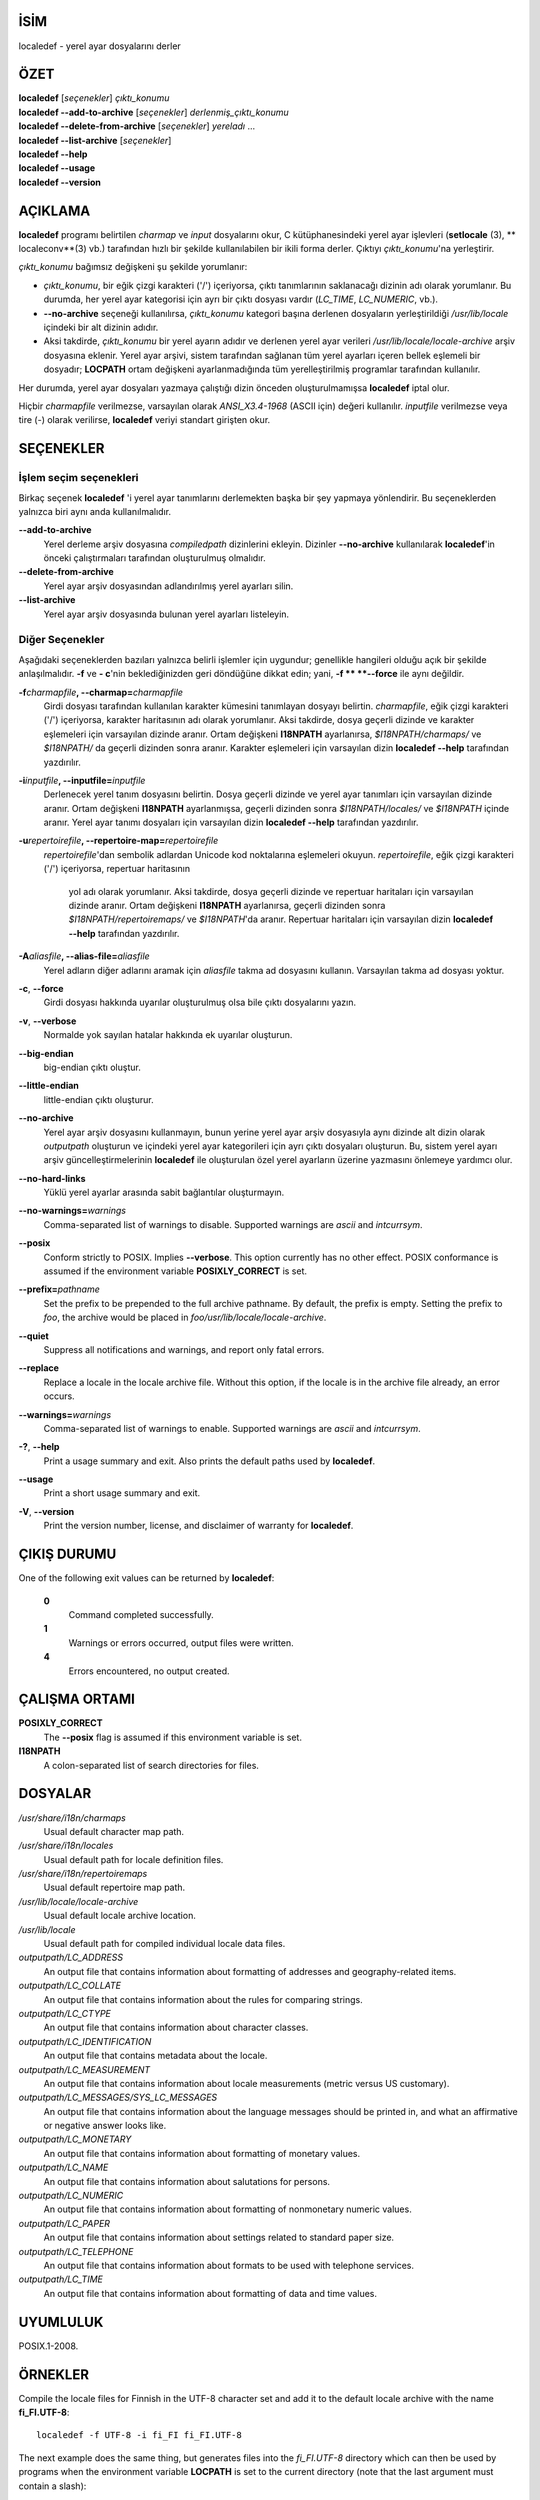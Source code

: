 İSİM
====

localedef - yerel ayar dosyalarını derler

ÖZET
====

| **localedef** [*seçenekler*] *çıktı_konumu*
| **localedef --add-to-archive** [*seçenekler*] *derlenmiş_çıktı_konumu*
| **localedef --delete-from-archive** [*seçenekler*] *yereladı* ...
| **localedef --list-archive** [*seçenekler*]
| **localedef --help**
| **localedef --usage**
| **localedef --version**

AÇIKLAMA
========

**localedef** programı belirtilen *charmap* ve *input* dosyalarını okur,
C kütüphanesindeki yerel ayar işlevleri (**setlocale** \ (3), ** localeconv**\ (3) vb.)
tarafından hızlı bir şekilde kullanılabilen bir ikili forma derler.
Çıktıyı *çıktı_konumu*'na yerleştirir.

*çıktı_konumu* bağımsız değişkeni şu şekilde yorumlanır:

-  *çıktı_konumu*, bir eğik çizgi karakteri ('/') içeriyorsa, çıktı
   tanımlarının saklanacağı dizinin adı olarak yorumlanır. Bu durumda,
   her yerel ayar kategorisi için ayrı bir çıktı dosyası vardır
   (*LC_TIME*, *LC_NUMERIC*, vb.).

-  **--no-archive** seçeneği kullanılırsa, *çıktı_konumu* kategori
   başına derlenen dosyaların yerleştirildiği */usr/lib/locale*
   içindeki bir alt dizinin adıdır.

-  Aksi takdirde, *çıktı_konumu* bir yerel ayarın adıdır ve
   derlenen yerel ayar verileri */usr/lib/locale/locale-archive*
   arşiv dosyasına eklenir. Yerel ayar arşivi, sistem tarafından
   sağlanan tüm yerel ayarları içeren bellek eşlemeli bir dosyadır;
   **LOCPATH** ortam değişkeni ayarlanmadığında tüm yerelleştirilmiş
   programlar tarafından kullanılır.

Her durumda, yerel ayar dosyaları yazmaya çalıştığı dizin önceden oluşturulmamışsa
**localedef** iptal olur.

Hiçbir *charmapfile* verilmezse, varsayılan olarak *ANSI_X3.4-1968* (ASCII için)
değeri kullanılır. *inputfile* verilmezse veya tire (-) olarak verilirse,
**localedef** veriyi standart girişten okur.

SEÇENEKLER
==========

İşlem seçim seçenekleri
-----------------------
Birkaç seçenek **localedef** 'i yerel ayar tanımlarını derlemekten başka bir şey
yapmaya yönlendirir. Bu seçeneklerden yalnızca biri aynı anda kullanılmalıdır.

**--add-to-archive**
   Yerel derleme arşiv dosyasına *compiledpath* dizinlerini ekleyin. Dizinler
   **--no-archive** kullanılarak **localedef**'in önceki çalıştırmaları
   tarafından oluşturulmuş olmalıdır.

**--delete-from-archive**
   Yerel ayar arşiv dosyasından adlandırılmış yerel ayarları silin.

**--list-archive**
   Yerel ayar arşiv dosyasında bulunan yerel ayarları listeleyin.

Diğer Seçenekler
----------------
Aşağıdaki seçeneklerden bazıları yalnızca belirli işlemler için uygundur;
genellikle hangileri olduğu açık bir şekilde anlaşılmalıdır.
**-f** ve **- c**'nin beklediğinizden geri döndüğüne dikkat edin;
yani, **-f ** **--force** ile aynı değildir.

**-f**\ *charmapfile*\ **, --charmap=**\ *charmapfile*
  Girdi dosyası tarafından kullanılan karakter kümesini tanımlayan dosyayı belirtin.
  *charmapfile*, eğik çizgi karakteri ('/') içeriyorsa, karakter haritasının adı
  olarak yorumlanır. Aksi takdirde, dosya geçerli dizinde ve karakter eşlemeleri
  için varsayılan dizinde aranır. Ortam değişkeni **I18NPATH** ayarlanırsa,
  *$I18NPATH/charmaps/* ve *$I18NPATH/* da geçerli dizinden sonra
  aranır. Karakter eşlemeleri için varsayılan dizin **localedef --help**
  tarafından yazdırılır.

**-i**\ *inputfile*\ **, --inputfile=**\ *inputfile*
   Derlenecek yerel tanım dosyasını belirtin. Dosya geçerli dizinde ve yerel ayar
   tanımları için varsayılan dizinde aranır. Ortam değişkeni **I18NPATH**
   ayarlanmışsa, geçerli dizinden sonra *$I18NPATH/locales/* ve *$I18NPATH*
   içinde aranır. Yerel ayar tanımı dosyaları için varsayılan dizin
   **localedef --help** tarafından yazdırılır.

**-u**\ *repertoirefile*\ **, --repertoire-map=**\ *repertoirefile*
   *repertoirefile*'dan sembolik adlardan Unicode kod noktalarına eşlemeleri okuyun.
   *repertoirefile*, eğik çizgi karakteri ('/') içeriyorsa, repertuar haritasının
    yol adı olarak yorumlanır. Aksi takdirde, dosya geçerli dizinde ve repertuar
    haritaları için varsayılan dizinde aranır. Ortam değişkeni **I18NPATH**
    ayarlanırsa, geçerli dizinden sonra *$I18NPATH/repertoiremaps/* ve *$I18NPATH*'da
    aranır. Repertuar haritaları için varsayılan dizin **localedef --help**
    tarafından yazdırılır.

**-A**\ *aliasfile*\ **, --alias-file=**\ *aliasfile*
   Yerel adların diğer adlarını aramak için *aliasfile*  takma ad dosyasını kullanın.
   Varsayılan takma ad dosyası yoktur.

**-c**, **--force**
   Girdi dosyası hakkında uyarılar oluşturulmuş olsa bile çıktı dosyalarını yazın.

**-v**, **--verbose**
   Normalde yok sayılan hatalar hakkında ek uyarılar oluşturun.

**--big-endian**
   big-endian çıktı oluştur.

**--little-endian**
   little-endian çıktı oluşturur.

**--no-archive**
   Yerel ayar arşiv dosyasını kullanmayın, bunun yerine yerel ayar arşiv
   dosyasıyla aynı dizinde alt dizin olarak *outputpath* oluşturun ve içindeki
   yerel ayar kategorileri için ayrı çıktı dosyaları oluşturun. Bu, sistem yerel
   ayarı arşiv güncelleştirmelerinin **localedef** ile oluşturulan özel yerel
   ayarların üzerine yazmasını önlemeye yardımcı olur.
     
**--no-hard-links**
   Yüklü yerel ayarlar arasında sabit bağlantılar oluşturmayın.

**--no-warnings=**\ *warnings*
   Comma-separated list of warnings to disable. Supported warnings are
   *ascii* and *intcurrsym*.

**--posix**
   Conform strictly to POSIX. Implies **--verbose**. This option
   currently has no other effect. POSIX conformance is assumed if the
   environment variable **POSIXLY_CORRECT** is set.

**--prefix=**\ *pathname*
   Set the prefix to be prepended to the full archive pathname. By
   default, the prefix is empty. Setting the prefix to *foo*, the
   archive would be placed in *foo/usr/lib/locale/locale-archive*.

**--quiet**
   Suppress all notifications and warnings, and report only fatal
   errors.

**--replace**
   Replace a locale in the locale archive file. Without this option, if
   the locale is in the archive file already, an error occurs.

**--warnings=**\ *warnings*
   Comma-separated list of warnings to enable. Supported warnings are
   *ascii* and *intcurrsym*.

**-?**, **--help**
   Print a usage summary and exit. Also prints the default paths used by
   **localedef**.

**--usage**
   Print a short usage summary and exit.

**-V**, **--version**
   Print the version number, license, and disclaimer of warranty for
   **localedef**.

ÇIKIŞ DURUMU
============

One of the following exit values can be returned by **localedef**:

   **0**
      Command completed successfully.

   **1**
      Warnings or errors occurred, output files were written.

   **4**
      Errors encountered, no output created.

ÇALIŞMA ORTAMI
==============

**POSIXLY_CORRECT**
   The **--posix** flag is assumed if this environment variable is set.

**I18NPATH**
   A colon-separated list of search directories for files.

DOSYALAR
========

*/usr/share/i18n/charmaps*
   Usual default character map path.

*/usr/share/i18n/locales*
   Usual default path for locale definition files.

*/usr/share/i18n/repertoiremaps*
   Usual default repertoire map path.

*/usr/lib/locale/locale-archive*
   Usual default locale archive location.

*/usr/lib/locale*
   Usual default path for compiled individual locale data files.

*outputpath/LC_ADDRESS*
   An output file that contains information about formatting of
   addresses and geography-related items.

*outputpath/LC_COLLATE*
   An output file that contains information about the rules for
   comparing strings.

*outputpath/LC_CTYPE*
   An output file that contains information about character classes.

*outputpath/LC_IDENTIFICATION*
   An output file that contains metadata about the locale.

*outputpath/LC_MEASUREMENT*
   An output file that contains information about locale measurements
   (metric versus US customary).

*outputpath/LC_MESSAGES/SYS_LC_MESSAGES*
   An output file that contains information about the language messages
   should be printed in, and what an affirmative or negative answer
   looks like.

*outputpath/LC_MONETARY*
   An output file that contains information about formatting of monetary
   values.

*outputpath/LC_NAME*
   An output file that contains information about salutations for
   persons.

*outputpath/LC_NUMERIC*
   An output file that contains information about formatting of
   nonmonetary numeric values.

*outputpath/LC_PAPER*
   An output file that contains information about settings related to
   standard paper size.

*outputpath/LC_TELEPHONE*
   An output file that contains information about formats to be used
   with telephone services.

*outputpath/LC_TIME*
   An output file that contains information about formatting of data and
   time values.

UYUMLULUK
=========

POSIX.1-2008.

ÖRNEKLER
========

Compile the locale files for Finnish in the UTF-8 character set and add
it to the default locale archive with the name **fi_FI.UTF-8**:

::

   localedef -f UTF-8 -i fi_FI fi_FI.UTF-8

The next example does the same thing, but generates files into the
*fi_FI.UTF-8* directory which can then be used by programs when the
environment variable **LOCPATH** is set to the current directory (note
that the last argument must contain a slash):

::

   localedef -f UTF-8 -i fi_FI ./fi_FI.UTF-8

AYRICA BAKINIZ
==============

**locale**\ (1), **charmap**\ (5), **locale**\ (5),
**repertoiremap**\ (5), **locale**\ (7)
